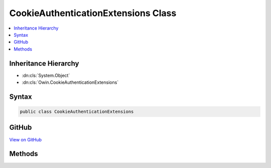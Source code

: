 

CookieAuthenticationExtensions Class
====================================



.. contents:: 
   :local:







Inheritance Hierarchy
---------------------


* :dn:cls:`System.Object`
* :dn:cls:`Owin.CookieAuthenticationExtensions`








Syntax
------

.. code-block:: csharp

   public class CookieAuthenticationExtensions





GitHub
------

`View on GitHub <https://github.com/aspnet/apidocs/blob/master/aspnet/security/src/Microsoft.Owin.Security.Cookies.Interop/CookieAuthenticationExtensions.cs>`_





.. dn:class:: Owin.CookieAuthenticationExtensions

Methods
-------

.. dn:class:: Owin.CookieAuthenticationExtensions
    :noindex:
    :hidden:

    
    .. dn:method:: Owin.CookieAuthenticationExtensions.UseCookieAuthentication(Owin.IAppBuilder, Microsoft.Owin.Security.Cookies.CookieAuthenticationOptions, Microsoft.AspNet.DataProtection.DataProtectionProvider, Owin.PipelineStage)
    
        
        
        
        :type app: Owin.IAppBuilder
        
        
        :type options: Microsoft.Owin.Security.Cookies.CookieAuthenticationOptions
        
        
        :type dataProtectionProvider: Microsoft.AspNet.DataProtection.DataProtectionProvider
        
        
        :type stage: Owin.PipelineStage
        :rtype: Owin.IAppBuilder
    
        
        .. code-block:: csharp
    
           public static IAppBuilder UseCookieAuthentication(IAppBuilder app, CookieAuthenticationOptions options, DataProtectionProvider dataProtectionProvider, PipelineStage stage = 0)
    

